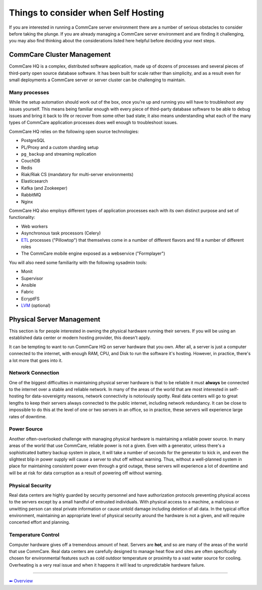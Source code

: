 .. _hosting-considerations:

Things to consider when Self Hosting
====================================

If you are interested in running a CommCare server environment there are
a number of serious obstacles to consider before taking the plunge. If
you are already managing a CommCare server environment and are finding
it challenging, you may also find thinking about the considerations
listed here helpful before deciding your next steps.

CommCare Cluster Management
---------------------------

CommCare HQ is a complex, distributed software application, made up of
dozens of processes and several pieces of third-party open source
database software. It has been built for scale rather than simplicity,
and as a result even for small deployments a CommCare server or server
cluster can be challenging to maintain.

Many processes
~~~~~~~~~~~~~~

While the setup automation should work out of the box, once you're up
and running you will have to troubleshoot any issues yourself. This
means being familiar enough with every piece of third-party database
software to be able to debug issues and bring it back to life or recover
from some other bad state; it also means understanding what each of the
many types of CommCare application processes does well enough to
troubleshoot issues.

CommCare HQ relies on the following open source technologies:

-  PostgreSQL
-  PL/Proxy and a custom sharding setup
-  ``pg_backup`` and streaming replication
-  CouchDB
-  Redis
-  Riak/Riak CS (mandatory for multi-server environments)
-  Elasticsearch
-  Kafka (and Zookeeper)
-  RabbitMQ
-  Nginx

CommCare HQ also employs different types of application processes each
with its own distinct purpose and set of functionality:

-  Web workers
-  Asynchronous task processors (Celery)
-  `ETL <https://en.wikipedia.org/wiki/Extract,_transform,_load>`__
   processes ("Pillowtop") that themselves come in a number of different
   flavors and fill a number of different roles
-  The CommCare mobile engine exposed as a webservice ("Formplayer")

You will also need some familiarity with the following sysadmin tools:

-  Monit
-  Supervisor
-  Ansible
-  Fabric
-  EcryptFS
-  `LVM <https://en.wikipedia.org/wiki/Logical_Volume_Manager_%28Linux%29>`__
   (optional)

Physical Server Management
--------------------------

This section is for people interested in owning the physical hardware
running their servers. If you will be using an established data center
or modern hosting provider, this doesn't apply.

It can be tempting to want to run CommCare HQ on server hardware that
you own. After all, a server is just a computer connected to the
internet, with enough RAM, CPU, and Disk to run the software it's
hosting. However, in practice, there's a lot more that goes into it.

Network Connection
~~~~~~~~~~~~~~~~~~

One of the biggest difficulties in maintaining physical server hardware
is that to be reliable it must **always** be connected to the internet
over a stable and reliable network. In many of the areas of the world
that are most interested in self-hosting for data-sovereignty reasons,
network connectivity is notoriously spotty. Real data centers will go to
great lengths to keep their servers always connected to the public
internet, including network redundancy. It can be close to impossible to
do this at the level of one or two servers in an office, so in practice,
these servers will experience large rates of downtime.

Power Source
~~~~~~~~~~~~

Another often-overlooked challenge with managing physical hardware is
maintaining a reliable power source. In many areas of the world that use
CommCare, reliable power is not a given. Even with a generator, unless
there's a sophisticated battery backup system in place, it will take a
number of seconds for the generator to kick in, and even the slightest
blip in power supply will cause a server to shut off without warning.
Thus, without a well-planned system in place for maintaining consistent
power even through a grid outage, these servers will experience a lot of
downtime and will be at risk for data corruption as a result of powering
off without warning.

Physical Security
~~~~~~~~~~~~~~~~~

Real data centers are highly guarded by security personnel and have
authorization protocols preventing physical access to the servers except
by a small handful of entrusted individuals. With physical access to a
machine, a malicious or unwitting person can steal private information
or cause untold damage including deletion of all data. In the typical
office environment, maintaining an appropriate level of physical
security around the hardware is not a given, and will require concerted
effort and planning.

Temperature Control
~~~~~~~~~~~~~~~~~~~

Computer hardware gives off a tremendous amount of heat. Servers are
**hot**, and so are many of the areas of the world that use CommCare.
Real data centers are carefully designed to manage heat flow and sites
are often specifically chosen for environmental features such as cold
outdoor temperature or proximity to a vast water source for cooling.
Overheating is a very real issue and when it happens it will lead to
unpredictable hardware failure.

--------------

`︎⬅︎ Overview <..>`__
